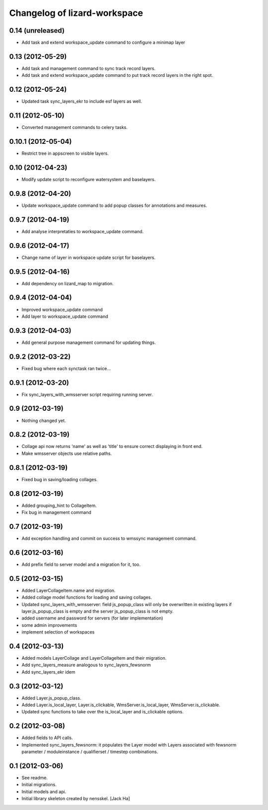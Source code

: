 Changelog of lizard-workspace
===================================================


0.14 (unreleased)
-----------------

- Add task and extend workspace_update command to configure a minimap layer


0.13 (2012-05-29)
-----------------

- Add task and management command to sync track record layers.

- Add task and extend workspace_update command to put track record layers
  in the right spot.



0.12 (2012-05-24)
-----------------

- Updated task sync_layers_ekr to include esf layers as well.


0.11 (2012-05-10)
-----------------

- Converted management commands to celery tasks.


0.10.1 (2012-05-04)
-------------------

- Restrict tree in appscreen to visible layers.


0.10 (2012-04-23)
-----------------

- Modify update script to reconfigure watersystem and baselayers.


0.9.8 (2012-04-20)
------------------

- Update workspace_update command to add popup classes for
  annotations and measures.


0.9.7 (2012-04-19)
------------------

- Add analyse interpretaties to workspace_update command.


0.9.6 (2012-04-17)
------------------

- Change name of layer in workspace update script for baselayers.


0.9.5 (2012-04-16)
------------------

- Add dependency on lizard_map to migration.


0.9.4 (2012-04-04)
------------------

- Improved workspace_update command
- Add layer to workspace_update command


0.9.3 (2012-04-03)
------------------

- Add general purpose management command for updating things.


0.9.2 (2012-03-22)
------------------

- Fixed bug where each synctask ran twice...


0.9.1 (2012-03-20)
------------------

- Fix sync_layers_with_wmsserver script requiring running server.


0.9 (2012-03-19)
----------------

- Nothing changed yet.


0.8.2 (2012-03-19)
------------------

- Collage api now returns 'name' as well as 'title' to ensure correct
  displaying in front end.
- Make wmsserver objects use relative paths.


0.8.1 (2012-03-19)
------------------

- Fixed bug in saving/loading collages.


0.8 (2012-03-19)
----------------

- Added grouping_hint to CollageItem.
- Fix bug in management command


0.7 (2012-03-19)
----------------

- Add exception handling and commit on success to wmssync management command.


0.6 (2012-03-16)
----------------

- Add prefix field to server model and a migration for it, too.


0.5 (2012-03-15)
----------------

- Added LayerCollageItem.name and migration.

- Added collage model functions for loading and saving collages.

- Updated sync_layers_with_wmsserver: field js_popup_class will only
  be overwritten in existing layers if layer.js_popup_class is empty
  and the server js_popup_class is not empty.

- added username and password for servers (for later implementation)

- some admin improvements

- implement selection of workspaces


0.4 (2012-03-13)
----------------

- Added models LayerCollage and LayerCollageItem and their migration.
- Add sync_layers_measure analogous to sync_layers_fewsnorm
- Add sync_layers_ekr idem


0.3 (2012-03-12)
----------------

- Added Layer.js_popup_class.

- Added Layer.is_local_layer, Layer.is_clickable,
  WmsServer.is_local_layer, WmsServer.is_clickable.

- Updated sync functions to take over the is_local_layer and
  is_clickable options.


0.2 (2012-03-08)
----------------

- Added fields to API calls.

- Implemented sync_layers_fewsnorm: it populates the Layer model with
  Layers associated with fewsnorm parameter / moduleinstance /
  qualifierset / timestep combinations.


0.1 (2012-03-06)
----------------

- See readme.

- Initial migrations.

- Initial models and api.

- Initial library skeleton created by nensskel.  [Jack Ha]
